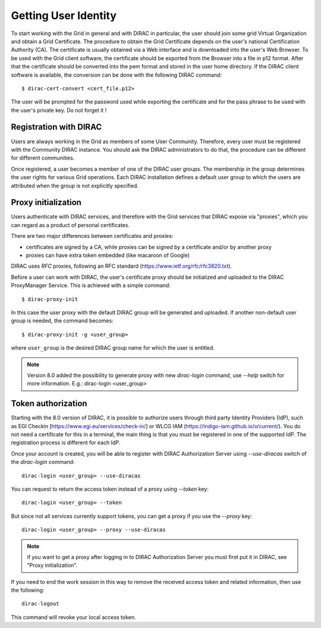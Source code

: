 .. set highlighting to console input/output
.. highlight:: console

==================================
Getting User Identity
==================================

To start working with the Grid in general and with DIRAC in particular, the user should join some
grid Virtual Organization and obtain a Grid Certificate. The procedure to obtain the Grid Certificate
depends on the user's national Certification Authority (CA). The certificate is usually obtained via a
Web interface and is downloaded into the user's Web Browser. To be used with the Grid client software,
the certificate should be exported from the Browser into a file in p12 format. After that the certificate
should be converted into the pem format and stored in the user home directory. If the DIRAC client software
is available, the conversion can be done with the following DIRAC command::

  $ dirac-cert-convert <cert_file.p12>

The user will be prompted for the password used while exporting the certificate and for the pass phrase
to be used with the user's private key. Do not forget it !

Registration with DIRAC
-----------------------

Users are always working in the Grid as members of some User Community. Therefore, every user must be registered
with the Community DIRAC instance. You should ask the DIRAC administrators to do that, the procedure can
be different for different communities.

Once registered, a user becomes a member of one of the DIRAC user groups. The membership in the group
determines the user rights for various Grid operations. Each DIRAC installation defines a default user
group to which the users are attributed when the group is not explicitly specified.

Proxy initialization
--------------------

Users authenticate with DIRAC services, and therefore with the Grid services that DIRAC expose via "proxies",
which you can regard as a product of personal certificates.

There are two major differences between certificates and proxies:

- certificates are signed by a CA, while proxies can be signed by a certificate and/or by another proxy
- proxies can have extra token embedded (like macaroon of Google)

DIRAC uses *RFC* proxies, following an RFC standard (https://www.ietf.org/rfc/rfc3820.txt).

Before a user can work with DIRAC, the user's certificate proxy should be initialized and
uploaded to the DIRAC ProxyManager Service. This is achieved with a simple command::

  $ dirac-proxy-init

In this case the user proxy with the default DIRAC group will be generated and uploaded.
If another non-default user group is needed, the command becomes::

  $ dirac-proxy-init -g <user_group>

where ``user_group`` is the desired DIRAC group name for which the user is entitled.

.. note:: Version 8.0 added the possibility to generate proxy with new `dirac-login` command, use *--help* switch for more information. E.g.: dirac-login <user_group>

Token authorization
-------------------

Starting with the 8.0 version of DIRAC, it is possible to authorize users through third party Identity Providers (IdP),
such as EGI Checkin [https://www.egi.eu/services/check-in/] or WLCG IAM (https://indigo-iam.github.io/v/current/).
You do not need a certificate for this in a terminal, the main thing is that you must be registered in one of the supported IdP. The registration process is different for each IdP.

Once your account is created, you will be able to register with DIRAC Authorization Server using *--use-diracas* switch of the `dirac-login` command::

  dirac-login <user_group> --use-diracas

You can request to return the access token instead of a proxy using *--token* key::

  dirac-login <user_group> --token

But since not all services currently support tokens, you can get a proxy if you use the *--proxy* key::

  dirac-login <user_group> --proxy --use-diracas

.. note:: if you want to get a proxy after logging in to DIRAC Authorization Server you must first put it in DIRAC, see "Proxy initialization".

If you need to end the work session in this way to remove the received access token and related information, then use the following::

  dirac-logout

This command will revoke your local access token.
